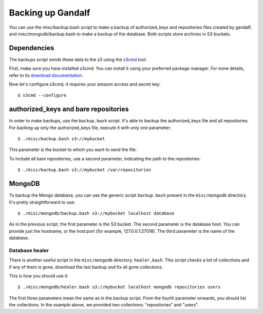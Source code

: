==================
Backing up Gandalf
==================

You can use the misc/backup.bash script to make a backup of authorized_keys and
repositories files created by gandalf, and misc/mongodb/backup.bash to make a
backup of the database. Both scripts store archives in S3 buckets.

Dependencies
============

The backups script sends these data to the s3 using the `s3cmd
<http://s3tools.org/s3cmd>`_ tool.

First, make sure you have installed s3cmd. You can install it using your
preferred package manager. For more details, refer to its `download
documentation <http://s3tools.org/download>`_.

Now let's configure s3cmd, it requires your amazon access and secret key:

.. highlight:: bash

::

    $ s3cmd --configure

authorized_keys and bare repositories
=====================================

In order to make backups, use the ``backup.bash`` script. It's able to backup
the authorized_keys file and all repositories. For backing up only the
authorized_keys file, execute it with only one parameter:

.. highlight:: bash

::

    $ ./misc/backup.bash s3://mybucket

This parameter is the bucket to which you want to send the file.

To include all bare repositories, use a second parameter, indicating the path
to the repositories:

.. highlight:: bash

::

    $ ./misc/backup.bash s3://mybucket /var/repositories

MongoDB
=======

To backup the Mongo database, you can use the generic script ``backup.bash``
present in the ``misc/mongodb`` directory. It's pretty straightforward to use:

.. highlight:: bash

::

    $ ./misc/mongodb/backup.bash s3://mybucket localhost database

As in the previous script, the first parameter is the S3 bucket. The second
parameter is the database host. You can provide just the hostname, or the
host:port (for example, 127.0.0.1:27018). The third parameter is the name of
the database.

Database healer
---------------

There is another useful script in the ``misc/mongodb`` directory:
``healer.bash``. This script checks a list of collections and if any of them is
gone, download the last backup and fix all gone collections.

This is how you should use it:

.. highlight:: bash

::

    $ ./misc/mongodb/healer.bash s3://mybucket localhost mongodb repositories users

The first three parameters mean the same as in the backup script. From the
fourth parameter onwards, you should list the collections. In the example
above, we provided two collections: "repositories" and "users".
